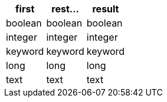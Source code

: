 [%header.monospaced.styled,format=dsv,separator=|]
|===
first | rest... | result
boolean | boolean | boolean
integer | integer | integer
keyword | keyword | keyword
long | long | long
text | text | text
|===
